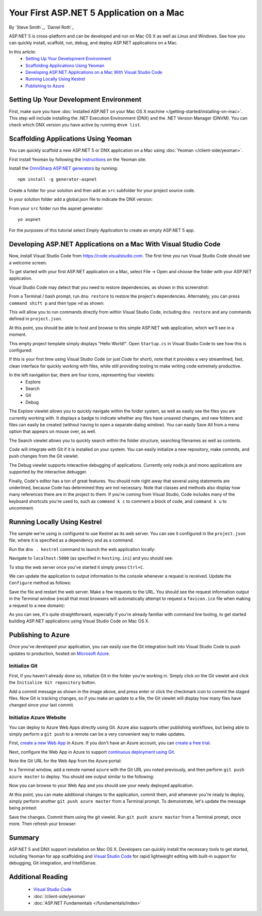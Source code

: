 Your First ASP.NET 5 Application on a Mac
=========================================

By `Steve Smith`_, `Daniel Roth`_

ASP.NET 5 is cross-platform and can be developed and run on Mac OS X as well as Linux and Windows. See how you can quickly install, scaffold, run, debug, and deploy ASP.NET applications on a Mac.

In this article:
  - `Setting Up Your Development Environment`_
  - `Scaffolding Applications Using Yeoman`_
  - `Developing ASP.NET Applications on a Mac With Visual Studio Code`_
  - `Running Locally Using Kestrel`_
  - `Publishing to Azure`_

Setting Up Your Development Environment
---------------------------------------

First, make sure you have :doc:`installed ASP.NET on your Mac OS X machine </getting-started/installing-on-mac>`. This step will include installing the .NET Execution Environment (DNX) and the .NET Version Manager (DNVM). You can check which DNX version you have active by running ``dnvm list``.

Scaffolding Applications Using Yeoman
-------------------------------------

You can quickly scaffold a new ASP.NET 5 or DNX application on a Mac using :doc:`Yeoman </client-side/yeoman>`. 

First install Yeoman by following the `instructions <http://yeoman.io/learning/index.html>`__ on the Yeoman site.

Install the `OmniSharp ASP.NET generators <https://github.com/omnisharp/generator-aspnet>`__ by running::

  npm install -g generator-aspnet

Create a folder for your solution and then add an ``src`` subfolder for your project source code.

In your solution folder add a global.json file to indicate the DNX version:

.. code-block:: json
  :linenos:

  {
    "sdk": {
      "version": "1.0.0-beta7"
    }
  }

From your ``src`` folder run the aspnet generator::

  yo aspnet

For the purposes of this tutorial select `Empty Application` to create an empty ASP.NET 5 app.

.. image:: your-first-mac-aspnet/_static/yo-aspnet.png

Developing ASP.NET Applications on a Mac With Visual Studio Code
----------------------------------------------------------------

Now, install Visual Studio Code from https://code.visualstudio.com. The first time you run Visual Studio Code should see a welcome screen:

.. image:: your-first-mac-aspnet/_static/vscode-welcome.png

To get started with your first ASP.NET application on a Mac, select File -> Open and choose the folder with your ASP.NET application.

.. image:: your-first-mac-aspnet/_static/file-open.png

Visual Studio Code may detect that you need to restore dependencies, as shown in this screenshot: 

.. image:: your-first-mac-aspnet/_static/vscode-restore.png

From a Terminal / bash prompt, run ``dnu restore`` to restore the project's dependencies. Alternately, you can press ``command shift p`` and then type ``>d`` as shown:

.. image:: your-first-mac-aspnet/_static/vscode-commands.png

This will allow you to run commands directly from within Visual Studio Code, including ``dnu restore`` and any commands defined in ``project.json``.

At this point, you should be able to host and browse to this simple ASP.NET web application, which we'll see in a moment.

This empty project template simply displays "Hello World!". Open ``Startup.cs`` in Visual Studio Code to see how this is configured:

.. image:: your-first-mac-aspnet/_static/vscode-startupcs.png

If this is your first time using Visual Studio Code (or just *Code* for short), note that it provides a very streamlined, fast, clean interface for quickly working with files, while still providing tooling to make writing code extremely productive. 

In the left navigation bar, there are four icons, representing four viewlets:
  - Explore
  - Search
  - Git
  - Debug

The Explore viewlet allows you to quickly navigate within the folder system, as well as easily see the files you are currently working with. It displays a badge to indicate whether any files have unsaved changes, and new folders and files can easily be created (without having to open a separate dialog window). You can easily Save All from a menu option that appears on mouse over, as well.

The Search viewlet allows you to quickly search within the folder structure, searching filenames as well as contents.

*Code* will integrate with Git if it is installed on your system. You can easily initialize a new repository, make commits, and push changes from the Git viewlet.

.. image:: your-first-mac-aspnet/_static/vscode-git.png

The Debug viewlet supports interactive debugging of applications. Currently only node.js and mono applications are supported by the interactive debugger.

Finally, Code's editor has a ton of great features. You should note right away that several using statements are underlined, because Code has determined they are not necessary. Note that classes and methods also display how many references there are in the project to them. If you're coming from Visual Studio, Code includes many of the keyboard shortcuts you're used to, such as ``command k c`` to comment a block of code, and ``command k u`` to uncomment.

Running Locally Using Kestrel
-----------------------------

The sample we're using is configured to use Kestrel as its web server. You can see it configured in the ``project.json`` file, where it is specified as a dependency and as a command.

.. code-block:: json
  :linenos:
  :emphasize-lines: 8,12
  
  {
    "webroot": "wwwroot",
    "version": "1.0.0-*",
  
    "dependencies": {
      "Microsoft.AspNet.Server.IIS": "1.0.0-beta7",
      "Microsoft.AspNet.Server.WebListener": "1.0.0-beta7",
      "Microsoft.AspNet.Server.Kestrel": "1.0.0-beta7"
    },
  
    "commands": {
      "kestrel": "Microsoft.AspNet.Hosting --server Microsoft.AspNet.Server.Kestrel --config hosting.ini",
      "web": "Microsoft.AspNet.Hosting --server Microsoft.AspNet.Server.WebListener --config hosting.ini"
    },
    // more deleted
  }

Run the ``dnx . kestrel`` command to launch the web application locally:

.. image:: your-first-mac-aspnet/_static/dnx-kestrel.png

Navigate to ``localhost:5000`` (as specified in ``hosting.ini``) and you should see:

.. image:: your-first-mac-aspnet/_static/hello-world.png

To stop the web server once you've started it simply press ``Ctrl+C``.

We can update the application to output information to the console whenever a request is received. Update the ``Configure`` method as follows:

.. code-block:: c#
  :linenos:
  :emphasize-lines: 5
  
  public void Configure(IApplicationBuilder app)
  {
      app.Run(async (context) =>
      {
          Console.WriteLine("Request for " + context.Request.Path);
          await context.Response.WriteAsync("Hello World!");
      });
  }

Save the file and restart the web server. Make a few requests to the URL. You should see the request information output in the Terminal window (recall that most browsers will automatically attempt to request a ``favicon.ico`` file when making a request to a new domain):

.. image:: your-first-mac-aspnet/_static/kestrel-logging.png

As you can see, it's quite straightforward, especially if you're already familiar with command line tooling, to get started building ASP.NET applications using Visual Studio Code on Mac OS X.

Publishing to Azure
-------------------

Once you've developed your application, you can easily use the Git integration built into Visual Studio Code to push updates to production, hosted on `Microsoft Azure <http://azure.microsoft.com>`_. 

Initialize Git
^^^^^^^^^^^^^^

First, if you haven't already done so, initialize Git in the folder you're working in. Simply click on the Git viewlet and click the ``Initialize Git repository`` button.

.. image:: your-first-mac-aspnet/_static/vscode-git-commit.png

Add a commit message as shown in the image above, and press enter or click the checkmark icon to commit the staged files. Now Git is tracking changes, so if you make an update to a file, the Git viewlet will display how many files have changed since your last commit.

Initialize Azure Website
^^^^^^^^^^^^^^^^^^^^^^^^

You can deploy to Azure Web Apps directly using Git. Azure also supports other publishing workflows, but being able to simply perform a ``git push`` to a remote can be a very convenient way to make updates.

First, `create a new Web App <https://tryappservice.azure.com/>`__ in Azure. If you don't have an Azure account, you can `create a free trial <http://azure.microsoft.com/en-us/pricing/free-trial/>`__. 

Next, configure the Web App in Azure to support `continuous deployment using Git <http://azure.microsoft.com/en-us/documentation/articles/web-sites-publish-source-control/>`__.

Note the Git URL for the Web App from the Azure portal:

.. image:: your-first-mac-aspnet/_static/azure-portal.png

In a Terminal window, add a remote named ``azure`` with the Git URL you noted previously, and then perform ``git push azure master`` to deploy. You should see output similar to the following:

.. image:: your-first-mac-aspnet/_static/git-push-azure-master.png

Now you can browse to your Web App and you should see your newly deployed application.

.. image:: your-first-mac-aspnet/_static/azure-hello-world.png

At this point, you can make additional changes to the application, commit them, and whenever you're ready to deploy, simply perform another ``git push azure master`` from a Terminal prompt. To demonstrate, let's update the message being printed:

.. code-block:: c#
  :linenos:
  :emphasize-lines: 6
  
  public void Configure(IApplicationBuilder app)
  {
      app.Run(async (context) =>
      {
          Console.WriteLine("Request for " + context.Request.Path);
          await context.Response.WriteAsync("Hello Azure from ASP.NET 5 and Visual Studio Code!");
      });
  }

Save the changes. Commit them using the git viewlet. Run ``git push azure master`` from a Terminal prompt, once more. Then refresh your browser:

.. image:: your-first-mac-aspnet/_static/azure-hello-from-vscode.png

Summary
-------

ASP.NET 5 and DNX support installation on Mac OS X. Developers can quickly install the necessary tools to get started, including Yeoman for app scaffolding and `Visual Studio Code <https://code.visualstudio.com>`__ for rapid lightweight editing with built-in support for debugging, Git integration, and IntelliSense.

Additional Reading
------------------

  - `Visual Studio Code <https://code.visualstudio.com>`__
  - :doc:`/client-side/yeoman`
  - :doc:`ASP.NET Fundamentals </fundamentals/index>`

